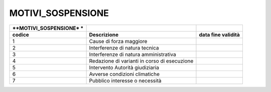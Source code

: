 MOTIVI_SOSPENSIONE
==================

+-----------------------+-----------------------+-----------------------+
| **MOTIVI_SOSPENSIONE* |                       |                       |
| *                     |                       |                       |
+=======================+=======================+=======================+
| **codice**            | **Descrizione**       | **data fine           |
|                       |                       | validità**            |
+-----------------------+-----------------------+-----------------------+
| 1                     | Cause di forza        |                       |
|                       | maggiore              |                       |
+-----------------------+-----------------------+-----------------------+
| 2                     | Interferenze di       |                       |
|                       | natura tecnica        |                       |
+-----------------------+-----------------------+-----------------------+
| 3                     | Interferenze di       |                       |
|                       | natura amministrativa |                       |
+-----------------------+-----------------------+-----------------------+
| 4                     | Redazione di varianti |                       |
|                       | in corso di           |                       |
|                       | esecuzione            |                       |
+-----------------------+-----------------------+-----------------------+
| 5                     | Intervento Autorità   |                       |
|                       | giudiziaria           |                       |
+-----------------------+-----------------------+-----------------------+
| 6                     | Avverse condizioni    |                       |
|                       | climatiche            |                       |
+-----------------------+-----------------------+-----------------------+
| 7                     | Pubblico interesse o  |                       |
|                       | necessità             |                       |
+-----------------------+-----------------------+-----------------------+
